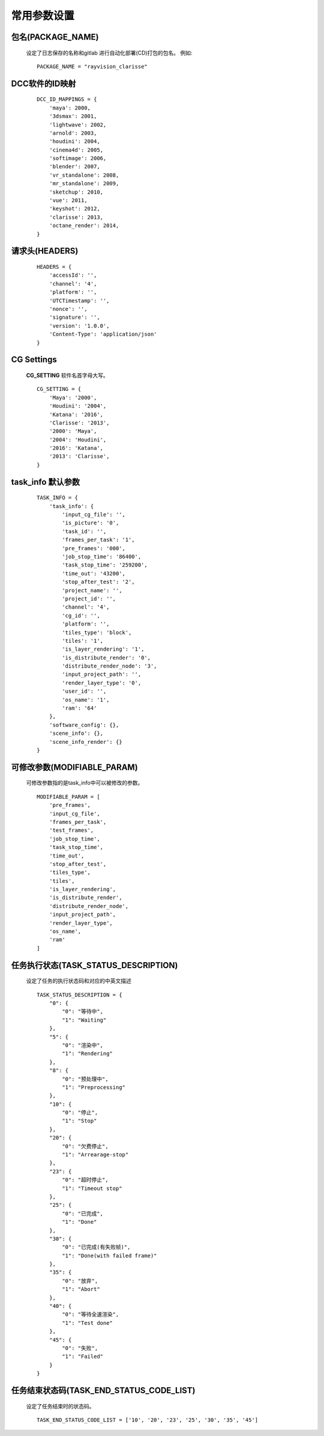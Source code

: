 常用参数设置
============

包名(PACKAGE_NAME)
-------------------
 设定了日志保存的名称和gitlab 进行自动化部署(CD)打包的包名。
 例如::

    PACKAGE_NAME = "rayvision_clarisse"


DCC软件的ID映射
--------------------
 ::

    DCC_ID_MAPPINGS = {
        'maya': 2000,
        '3dsmax': 2001,
        'lightwave': 2002,
        'arnold': 2003,
        'houdini': 2004,
        'cinema4d': 2005,
        'softimage': 2006,
        'blender': 2007,
        'vr_standalone': 2008,
        'mr_standalone': 2009,
        'sketchup': 2010,
        'vue': 2011,
        'keyshot': 2012,
        'clarisse': 2013,
        'octane_render': 2014,
    }


请求头(HEADERS)
----------------
 ::

    HEADERS = {
        'accessId': '',
        'channel': '4',
        'platform': '',
        'UTCTimestamp': '',
        'nonce': '',
        'signature': '',
        'version': '1.0.0',
        'Content-Type': 'application/json'
    }


CG Settings
-------------
 **CG_SETTING** 软件名首字母大写。
 ::

    CG_SETTING = {
        'Maya': '2000',
        'Houdini': '2004',
        'Katana': '2016',
        'Clarisse': '2013',
        '2000': 'Maya',
        '2004': 'Houdini',
        '2016': 'Katana',
        '2013': 'Clarisse',
    }


task_info 默认参数
-------------------

 ::

    TASK_INFO = {
        'task_info': {
            'input_cg_file': '',
            'is_picture': '0',
            'task_id': '',
            'frames_per_task': '1',
            'pre_frames': '000',
            'job_stop_time': '86400',
            'task_stop_time': '259200',
            'time_out': '43200',
            'stop_after_test': '2',
            'project_name': '',
            'project_id': '',
            'channel': '4',
            'cg_id': '',
            'platform': '',
            'tiles_type': 'block',
            'tiles': '1',
            'is_layer_rendering': '1',
            'is_distribute_render': '0',
            'distribute_render_node': '3',
            'input_project_path': '',
            'render_layer_type': '0',
            'user_id': '',
            'os_name': '1',
            'ram': '64'
        },
        'software_config': {},
        'scene_info': {},
        'scene_info_render': {}
    }


可修改参数(MODIFIABLE_PARAM)
--------------------------------
 可修改参数指的是task_info中可以被修改的参数。
 ::

    MODIFIABLE_PARAM = [
        'pre_frames',
        'input_cg_file',
        'frames_per_task',
        'test_frames',
        'job_stop_time',
        'task_stop_time',
        'time_out',
        'stop_after_test',
        'tiles_type',
        'tiles',
        'is_layer_rendering',
        'is_distribute_render',
        'distribute_render_node',
        'input_project_path',
        'render_layer_type',
        'os_name',
        'ram'
    ]


任务执行状态(TASK_STATUS_DESCRIPTION)
---------------------------------------
 设定了任务的执行状态码和对应的中英文描述
 ::

    TASK_STATUS_DESCRIPTION = {
        "0": {
            "0": "等待中",
            "1": "Waiting"
        },
        "5": {
            "0": "渲染中",
            "1": "Rendering"
        },
        "8": {
            "0": "预处理中",
            "1": "Preprocessing"
        },
        "10": {
            "0": "停止",
            "1": "Stop"
        },
        "20": {
            "0": "欠费停止",
            "1": "Arrearage-stop"
        },
        "23": {
            "0": "超时停止",
            "1": "Timeout stop"
        },
        "25": {
            "0": "已完成",
            "1": "Done"
        },
        "30": {
            "0": "已完成(有失败帧)",
            "1": "Done(with failed frame)"
        },
        "35": {
            "0": "放弃",
            "1": "Abort"
        },
        "40": {
            "0": "等待全速渲染",
            "1": "Test done"
        },
        "45": {
            "0": "失败",
            "1": "Failed"
        }
    }


任务结束状态码(TASK_END_STATUS_CODE_LIST)
-----------------------------------------
 设定了任务结束时的状态码。
 ::

    TASK_END_STATUS_CODE_LIST = ['10', '20', '23', '25', '30', '35', '45']


